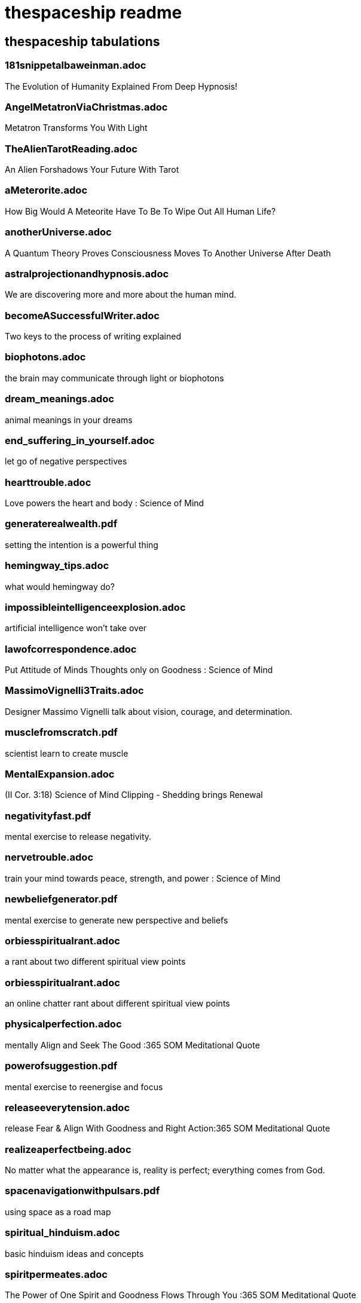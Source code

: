 
= thespaceship readme

== thespaceship tabulations

=== 181snippetalbaweinman.adoc
The Evolution of Humanity Explained From Deep Hypnosis!

=== AngelMetatronViaChristmas.adoc
Metatron Transforms You With Light

=== TheAlienTarotReading.adoc
An Alien Forshadows Your Future With Tarot

=== aMeterorite.adoc
How Big Would A Meteorite Have To Be To Wipe Out All Human Life?

=== anotherUniverse.adoc 
A Quantum Theory Proves Consciousness Moves To Another Universe After Death

=== astralprojectionandhypnosis.adoc
We are discovering more and more about the human mind.

=== becomeASuccessfulWriter.adoc
Two keys to the process of writing explained

=== biophotons.adoc
the brain may communicate through light or biophotons

=== dream_meanings.adoc
animal meanings in your dreams

=== end_suffering_in_yourself.adoc
let go of negative perspectives

=== hearttrouble.adoc
Love powers the heart and body : Science of Mind

=== generaterealwealth.pdf
setting the intention is a powerful thing

=== hemingway_tips.adoc
what would hemingway do?

=== impossibleintelligenceexplosion.adoc
artificial intelligence won't take over

=== lawofcorrespondence.adoc
Put Attitude of Minds Thoughts only on Goodness : Science of Mind

=== MassimoVignelli3Traits.adoc
Designer Massimo Vignelli talk about vision, courage, and determination.

=== musclefromscratch.pdf
scientist learn to create muscle 

=== MentalExpansion.adoc
(II Cor. 3:18) Science of Mind Clipping - Shedding brings Renewal

=== negativityfast.pdf
mental exercise to release negativity.

=== nervetrouble.adoc
train your mind towards peace, strength, and power : Science of Mind

=== newbeliefgenerator.pdf
mental exercise to generate new perspective and beliefs

=== orbiesspiritualrant.adoc
a rant about two different spiritual view points

=== orbiesspiritualrant.adoc
an online chatter rant about different spiritual view points

=== physicalperfection.adoc
mentally Align and Seek The Good :365 SOM Meditational Quote

=== powerofsuggestion.pdf
mental exercise to reenergise and focus

=== releaseeverytension.adoc
release Fear & Align With Goodness and Right Action:365 SOM Meditational Quote

=== realizeaperfectbeing.adoc
No matter what the appearance is, reality is perfect; everything comes from God.

=== spacenavigationwithpulsars.pdf
using space as a road map

=== spiritual_hinduism.adoc
basic hinduism ideas and concepts

=== spiritpermeates.adoc
The Power of One Spirit and Goodness Flows Through You :365 SOM Meditational Quote

=== saywhat.adoc
Displaying some passages of Buddha

=== SeeOnlytheGood.adoc
Release and let go of fear and low energy... Focus on the Good!

=== a_whisper_in_your_dream.adoc
Understanding Jesus True Teachings

=== WordsMatter.adoc
Eight sentences stating why words matter. - Quoted from twitter somewhere.

*Discussion* + *Decision* + *Destination*



















